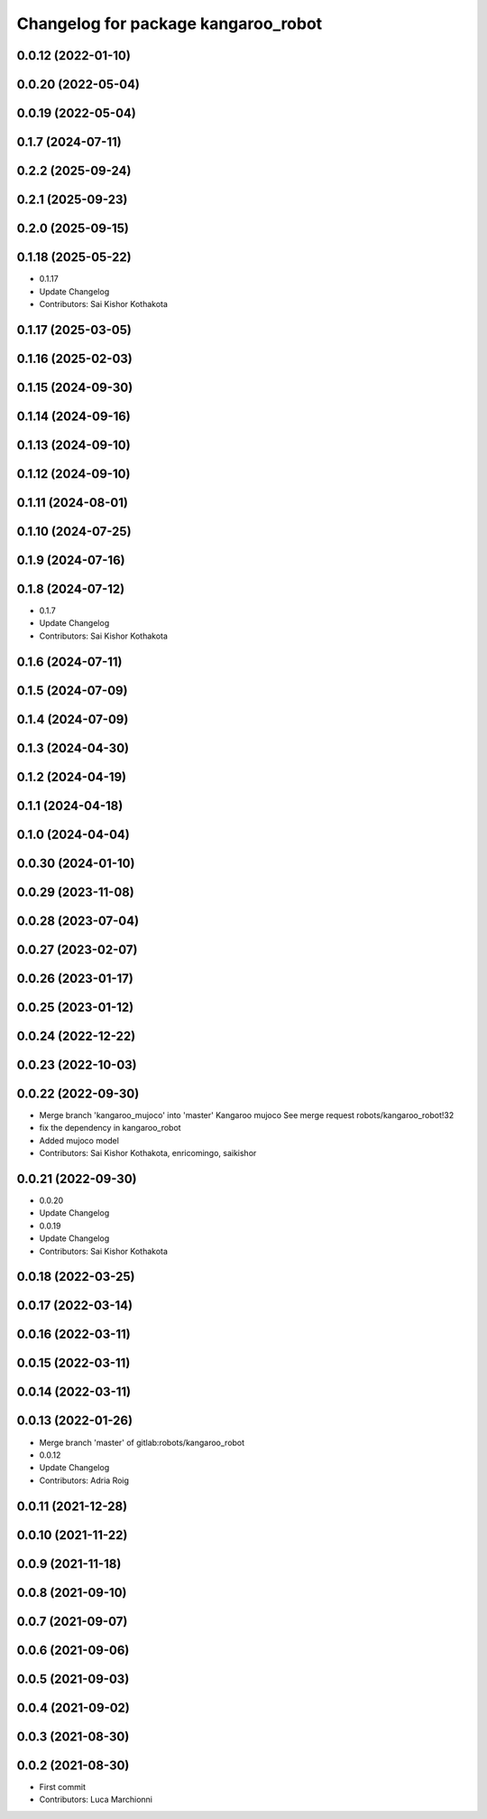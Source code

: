 ^^^^^^^^^^^^^^^^^^^^^^^^^^^^^^^^^^^^
Changelog for package kangaroo_robot
^^^^^^^^^^^^^^^^^^^^^^^^^^^^^^^^^^^^

0.0.12 (2022-01-10)
-------------------

0.0.20 (2022-05-04)
-------------------

0.0.19 (2022-05-04)
-------------------

0.1.7 (2024-07-11)
------------------

0.2.2 (2025-09-24)
------------------

0.2.1 (2025-09-23)
------------------

0.2.0 (2025-09-15)
------------------

0.1.18 (2025-05-22)
-------------------
* 0.1.17
* Update Changelog
* Contributors: Sai Kishor Kothakota

0.1.17 (2025-03-05)
-------------------

0.1.16 (2025-02-03)
-------------------

0.1.15 (2024-09-30)
-------------------

0.1.14 (2024-09-16)
-------------------

0.1.13 (2024-09-10)
-------------------

0.1.12 (2024-09-10)
-------------------

0.1.11 (2024-08-01)
-------------------

0.1.10 (2024-07-25)
-------------------

0.1.9 (2024-07-16)
------------------

0.1.8 (2024-07-12)
------------------
* 0.1.7
* Update Changelog
* Contributors: Sai Kishor Kothakota

0.1.6 (2024-07-11)
------------------

0.1.5 (2024-07-09)
------------------

0.1.4 (2024-07-09)
------------------

0.1.3 (2024-04-30)
------------------

0.1.2 (2024-04-19)
------------------

0.1.1 (2024-04-18)
------------------

0.1.0 (2024-04-04)
------------------

0.0.30 (2024-01-10)
-------------------

0.0.29 (2023-11-08)
-------------------

0.0.28 (2023-07-04)
-------------------

0.0.27 (2023-02-07)
-------------------

0.0.26 (2023-01-17)
-------------------

0.0.25 (2023-01-12)
-------------------

0.0.24 (2022-12-22)
-------------------

0.0.23 (2022-10-03)
-------------------

0.0.22 (2022-09-30)
-------------------
* Merge branch 'kangaroo_mujoco' into 'master'
  Kangaroo mujoco
  See merge request robots/kangaroo_robot!32
* fix the dependency in kangaroo_robot
* Added mujoco model
* Contributors: Sai Kishor Kothakota, enricomingo, saikishor

0.0.21 (2022-09-30)
-------------------
* 0.0.20
* Update Changelog
* 0.0.19
* Update Changelog
* Contributors: Sai Kishor Kothakota

0.0.18 (2022-03-25)
-------------------

0.0.17 (2022-03-14)
-------------------

0.0.16 (2022-03-11)
-------------------

0.0.15 (2022-03-11)
-------------------

0.0.14 (2022-03-11)
-------------------

0.0.13 (2022-01-26)
-------------------
* Merge branch 'master' of gitlab:robots/kangaroo_robot
* 0.0.12
* Update Changelog
* Contributors: Adria Roig

0.0.11 (2021-12-28)
-------------------

0.0.10 (2021-11-22)
-------------------

0.0.9 (2021-11-18)
------------------

0.0.8 (2021-09-10)
------------------

0.0.7 (2021-09-07)
------------------

0.0.6 (2021-09-06)
------------------

0.0.5 (2021-09-03)
------------------

0.0.4 (2021-09-02)
------------------

0.0.3 (2021-08-30)
------------------

0.0.2 (2021-08-30)
------------------
* First commit
* Contributors: Luca Marchionni
